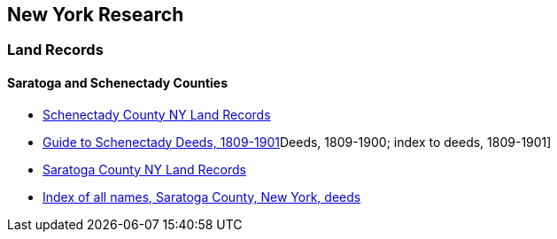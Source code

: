 == New York Research

=== Land Records

==== Saratoga and Schenectady Counties
* https://ldsgenealogy.com/NY/Schenectady-County-Land-Records.htm[Schenectady County NY Land Records]
* https://ldsgenealogy.com/cgi-bin/FHL2-NY.cgi?335557_Deeds,_1809-1900;_index_to_deeds,_1809-1901[Guide to Schenectady Deeds, 1809-1901]Deeds, 1809-1900; index to deeds, 1809-1901]

* https://ldsgenealogy.com/NY/Saratoga-County-Land-Records.htm[Saratoga County NY Land Records]
* https://ldsgenealogy.com/cgi-bin/FHL2-NY.cgi?338384_Index_of_all_names,_Saratoga_County,_New_York,_deeds[Index of all names, Saratoga County, New York, deeds]
